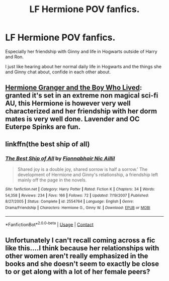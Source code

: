#+TITLE: LF Hermione POV fanfics.

* LF Hermione POV fanfics.
:PROPERTIES:
:Author: annaoj91
:Score: 10
:DateUnix: 1523669889.0
:DateShort: 2018-Apr-14
:FlairText: Request
:END:
Especially her friendship with Ginny and life in Hogwarts outside of Harry and Ron.

I just like hearing about her normal daily life in Hogwarts and the things she and Ginny chat about, confide in each other about.


** [[https://www.tthfanfic.org/Story-30822/DianeCastle+Hermione+Granger+and+the+Boy+Who+Lived.htm#pt][Hermione Granger and the Boy Who Lived]]: granted it's set in an extreme non magical sci-fi AU, this Hermione is however very well characterized and her friendship with her dorm mates is very well done. Lavender and OC Euterpe Spinks are fun.
:PROPERTIES:
:Author: InquisitorCOC
:Score: 4
:DateUnix: 1523672513.0
:DateShort: 2018-Apr-14
:END:


** linkffn(the best ship of all)
:PROPERTIES:
:Author: susire
:Score: 2
:DateUnix: 1523735780.0
:DateShort: 2018-Apr-15
:END:

*** [[https://www.fanfiction.net/s/2554764/1/][*/The Best Ship of All/*]] by [[https://www.fanfiction.net/u/348288/Fionnabhair-Nic-Aillil][/Fionnabhair Nic Aillil/]]

#+begin_quote
  Shared joy is a double joy, shared sorrow is half a sorrow.' The development of Hermione and Ginny's relationship, a friendship left mainly off the page in the novels.
#+end_quote

^{/Site/:} ^{fanfiction.net} ^{*|*} ^{/Category/:} ^{Harry} ^{Potter} ^{*|*} ^{/Rated/:} ^{Fiction} ^{K} ^{*|*} ^{/Chapters/:} ^{34} ^{*|*} ^{/Words/:} ^{54,358} ^{*|*} ^{/Reviews/:} ^{234} ^{*|*} ^{/Favs/:} ^{166} ^{*|*} ^{/Follows/:} ^{72} ^{*|*} ^{/Updated/:} ^{7/19/2007} ^{*|*} ^{/Published/:} ^{8/27/2005} ^{*|*} ^{/Status/:} ^{Complete} ^{*|*} ^{/id/:} ^{2554764} ^{*|*} ^{/Language/:} ^{English} ^{*|*} ^{/Genre/:} ^{Drama/Friendship} ^{*|*} ^{/Characters/:} ^{Hermione} ^{G.,} ^{Ginny} ^{W.} ^{*|*} ^{/Download/:} ^{[[http://www.ff2ebook.com/old/ffn-bot/index.php?id=2554764&source=ff&filetype=epub][EPUB]]} ^{or} ^{[[http://www.ff2ebook.com/old/ffn-bot/index.php?id=2554764&source=ff&filetype=mobi][MOBI]]}

--------------

*FanfictionBot*^{2.0.0-beta} | [[https://github.com/tusing/reddit-ffn-bot/wiki/Usage][Usage]] | [[https://www.reddit.com/message/compose?to=tusing][Contact]]
:PROPERTIES:
:Author: FanfictionBot
:Score: 1
:DateUnix: 1523735794.0
:DateShort: 2018-Apr-15
:END:


** Unfortunately I can't recall coming across a fic like this....I think because her relationships with other women aren't really emphasized in the books and she doesn't seem to exactly be close to or get along with a lot of her female peers?
:PROPERTIES:
:Author: slugcharmer
:Score: 1
:DateUnix: 1523690242.0
:DateShort: 2018-Apr-14
:END:
